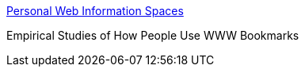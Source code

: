 :jbake-type: post
:jbake-status: published
:jbake-title: Personal Web Information Spaces
:jbake-tags: web,study,bookmark,_mois_janv.,_année_2005
:jbake-date: 2005-01-04
:jbake-depth: ../
:jbake-uri: shaarli/1104848380000.adoc
:jbake-source: https://nicolas-delsaux.hd.free.fr/Shaarli?searchterm=http%3A%2F%2Fwww.dabrams.com%2Fresearch%2Fbookmarks%2F&searchtags=web+study+bookmark+_mois_janv.+_ann%C3%A9e_2005
:jbake-style: shaarli

http://www.dabrams.com/research/bookmarks/[Personal Web Information Spaces]

Empirical Studies of How People Use WWW Bookmarks
